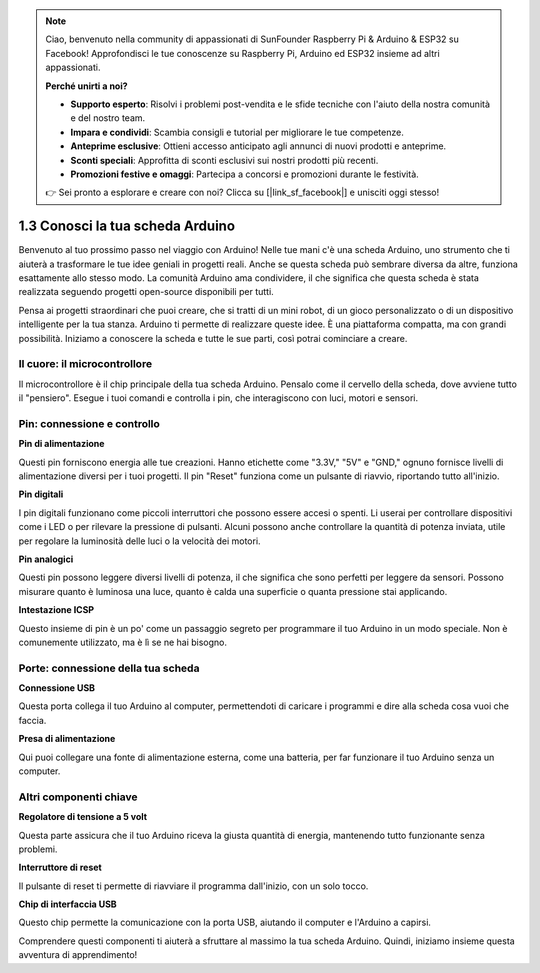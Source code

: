 .. note::

    Ciao, benvenuto nella community di appassionati di SunFounder Raspberry Pi & Arduino & ESP32 su Facebook! Approfondisci le tue conoscenze su Raspberry Pi, Arduino ed ESP32 insieme ad altri appassionati.

    **Perché unirti a noi?**

    - **Supporto esperto**: Risolvi i problemi post-vendita e le sfide tecniche con l'aiuto della nostra comunità e del nostro team.
    - **Impara e condividi**: Scambia consigli e tutorial per migliorare le tue competenze.
    - **Anteprime esclusive**: Ottieni accesso anticipato agli annunci di nuovi prodotti e anteprime.
    - **Sconti speciali**: Approfitta di sconti esclusivi sui nostri prodotti più recenti.
    - **Promozioni festive e omaggi**: Partecipa a concorsi e promozioni durante le festività.

    👉 Sei pronto a esplorare e creare con noi? Clicca su [|link_sf_facebook|] e unisciti oggi stesso!

1.3 Conosci la tua scheda Arduino
========================================

Benvenuto al tuo prossimo passo nel viaggio con Arduino! Nelle tue mani c'è una scheda Arduino, uno strumento che ti aiuterà a trasformare le tue idee geniali in progetti reali. Anche se questa scheda può sembrare diversa da altre, funziona esattamente allo stesso modo. La comunità Arduino ama condividere, il che significa che questa scheda è stata realizzata seguendo progetti open-source disponibili per tutti.

Pensa ai progetti straordinari che puoi creare, che si tratti di un mini robot, di un gioco personalizzato o di un dispositivo intelligente per la tua stanza. Arduino ti permette di realizzare queste idee. È una piattaforma compatta, ma con grandi possibilità. Iniziamo a conoscere la scheda e tutte le sue parti, così potrai cominciare a creare.

.. image:: img/1_introduce_board.png
    :width: 800
    :align: center

Il cuore: il microcontrollore
-------------------------------

Il microcontrollore è il chip principale della tua scheda Arduino. Pensalo come il cervello della scheda, dove avviene tutto il "pensiero". Esegue i tuoi comandi e controlla i pin, che interagiscono con luci, motori e sensori.

.. image:: img/1_uno_mcu.png
    :width: 500
    :align: center

Pin: connessione e controllo
-------------------------------------

**Pin di alimentazione**

Questi pin forniscono energia alle tue creazioni. Hanno etichette come "3.3V," "5V" e "GND," ognuno fornisce livelli di alimentazione diversi per i tuoi progetti. Il pin "Reset" funziona come un pulsante di riavvio, riportando tutto all'inizio.

.. image:: img/1_uno_power_pin.png
    :width: 500
    :align: center

**Pin digitali**

I pin digitali funzionano come piccoli interruttori che possono essere accesi o spenti. Li userai per controllare dispositivi come i LED o per rilevare la pressione di pulsanti. Alcuni possono anche controllare la quantità di potenza inviata, utile per regolare la luminosità delle luci o la velocità dei motori.

.. image:: img/1_uno_digital_pin.png
    :width: 500
    :align: center

**Pin analogici**

Questi pin possono leggere diversi livelli di potenza, il che significa che sono perfetti per leggere da sensori. Possono misurare quanto è luminosa una luce, quanto è calda una superficie o quanta pressione stai applicando.

.. image:: img/1_uno_analog_pin.png
    :width: 500
    :align: center

**Intestazione ICSP**

Questo insieme di pin è un po' come un passaggio segreto per programmare il tuo Arduino in un modo speciale. Non è comunemente utilizzato, ma è lì se ne hai bisogno.

.. image:: img/1_uno_icsp_header.png
    :width: 500
    :align: center

Porte: connessione della tua scheda
---------------------------------------

**Connessione USB**

Questa porta collega il tuo Arduino al computer, permettendoti di caricare i programmi e dire alla scheda cosa vuoi che faccia.

.. image:: img/1_uno_usb_port.png
    :width: 500
    :align: center

**Presa di alimentazione**

Qui puoi collegare una fonte di alimentazione esterna, come una batteria, per far funzionare il tuo Arduino senza un computer.

.. image:: img/1_uno_power_jack.png
    :width: 500
    :align: center

Altri componenti chiave
----------------------------------

**Regolatore di tensione a 5 volt**

Questa parte assicura che il tuo Arduino riceva la giusta quantità di energia, mantenendo tutto funzionante senza problemi.

.. image:: img/1_uno_voltage_regulator.png
    :width: 500
    :align: center

**Interruttore di reset**

Il pulsante di reset ti permette di riavviare il programma dall'inizio, con un solo tocco.

.. image:: img/1_uno_reset_switch.png
    :width: 500
    :align: center

**Chip di interfaccia USB**

Questo chip permette la comunicazione con la porta USB, aiutando il computer e l'Arduino a capirsi.

.. image:: img/1_uno_usb_chip.png
    :width: 500
    :align: center

Comprendere questi componenti ti aiuterà a sfruttare al massimo la tua scheda Arduino. Quindi, iniziamo insieme questa avventura di apprendimento!

